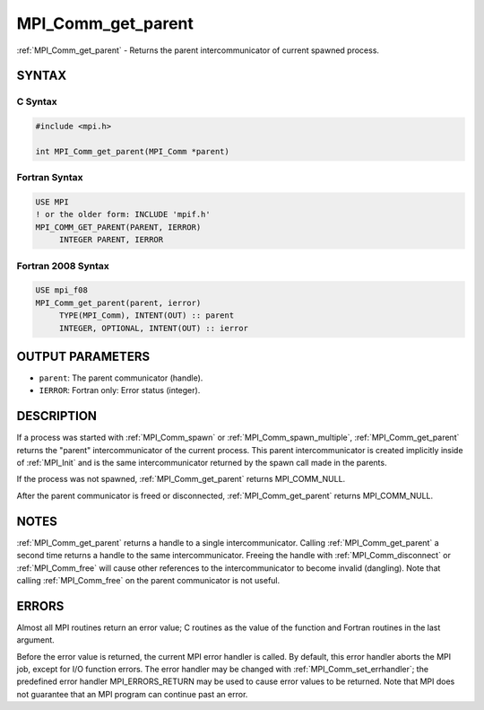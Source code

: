 .. _mpi_comm_get_parent:


MPI_Comm_get_parent
===================

.. include_body

:ref:`MPI_Comm_get_parent` - Returns the parent intercommunicator of
current spawned process.


SYNTAX
------


C Syntax
^^^^^^^^

.. code-block:: c

   #include <mpi.h>

   int MPI_Comm_get_parent(MPI_Comm *parent)


Fortran Syntax
^^^^^^^^^^^^^^

.. code-block:: fortran

   USE MPI
   ! or the older form: INCLUDE 'mpif.h'
   MPI_COMM_GET_PARENT(PARENT, IERROR)
   	INTEGER	PARENT, IERROR


Fortran 2008 Syntax
^^^^^^^^^^^^^^^^^^^

.. code-block:: fortran

   USE mpi_f08
   MPI_Comm_get_parent(parent, ierror)
   	TYPE(MPI_Comm), INTENT(OUT) :: parent
   	INTEGER, OPTIONAL, INTENT(OUT) :: ierror


OUTPUT PARAMETERS
-----------------
* ``parent``: The parent communicator (handle).
* ``IERROR``: Fortran only: Error status (integer).

DESCRIPTION
-----------

If a process was started with :ref:`MPI_Comm_spawn` or :ref:`MPI_Comm_spawn_multiple`,
:ref:`MPI_Comm_get_parent` returns the "parent" intercommunicator of the
current process. This parent intercommunicator is created implicitly
inside of :ref:`MPI_Init` and is the same intercommunicator returned by the
spawn call made in the parents.

If the process was not spawned, :ref:`MPI_Comm_get_parent` returns
MPI_COMM_NULL.

After the parent communicator is freed or disconnected,
:ref:`MPI_Comm_get_parent` returns MPI_COMM_NULL.


NOTES
-----

:ref:`MPI_Comm_get_parent` returns a handle to a single intercommunicator.
Calling :ref:`MPI_Comm_get_parent` a second time returns a handle to the same
intercommunicator. Freeing the handle with :ref:`MPI_Comm_disconnect` or
:ref:`MPI_Comm_free` will cause other references to the intercommunicator to
become invalid (dangling). Note that calling :ref:`MPI_Comm_free` on the parent
communicator is not useful.


ERRORS
------

Almost all MPI routines return an error value; C routines as the value
of the function and Fortran routines in the last argument.

Before the error value is returned, the current MPI error handler is
called. By default, this error handler aborts the MPI job, except for
I/O function errors. The error handler may be changed with
:ref:`MPI_Comm_set_errhandler`; the predefined error handler MPI_ERRORS_RETURN
may be used to cause error values to be returned. Note that MPI does not
guarantee that an MPI program can continue past an error.


.. seealso::
   ::

   MPI_Comm_spawn
      MPI_Comm_spawn_multiple
